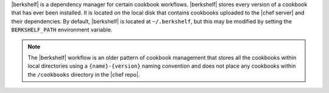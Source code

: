 .. The contents of this file may be included in multiple topics (using the includes directive).
.. The contents of this file should be modified in a way that preserves its ability to appear in multiple topics.

|berkshelf| is a dependency manager for certain cookbook workflows. |berkshelf| stores every version of a cookbook that has ever been installed. It is located on the local disk that contains cookbooks uploaded to the |chef server| and their dependencies. By default, |berkshelf| is located at ``~/.berkshelf``, but this may be modified by setting the ``BERKSHELF_PATH`` environment variable.

.. note:: The |berkshelf| workflow is an older pattern of cookbook management that stores all the cookbooks within local directories using a ``{name}-{version}`` naming convention and does not place any cookbooks within the ``/cookbooks`` directory in the |chef repo|.
